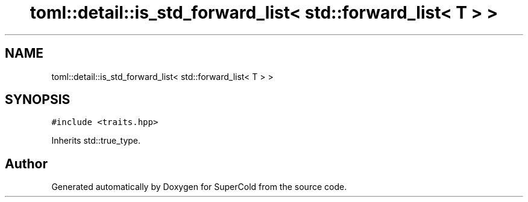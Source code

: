 .TH "toml::detail::is_std_forward_list< std::forward_list< T > >" 3 "Sat Jun 18 2022" "Version 1.0" "SuperCold" \" -*- nroff -*-
.ad l
.nh
.SH NAME
toml::detail::is_std_forward_list< std::forward_list< T > >
.SH SYNOPSIS
.br
.PP
.PP
\fC#include <traits\&.hpp>\fP
.PP
Inherits std::true_type\&.

.SH "Author"
.PP 
Generated automatically by Doxygen for SuperCold from the source code\&.
